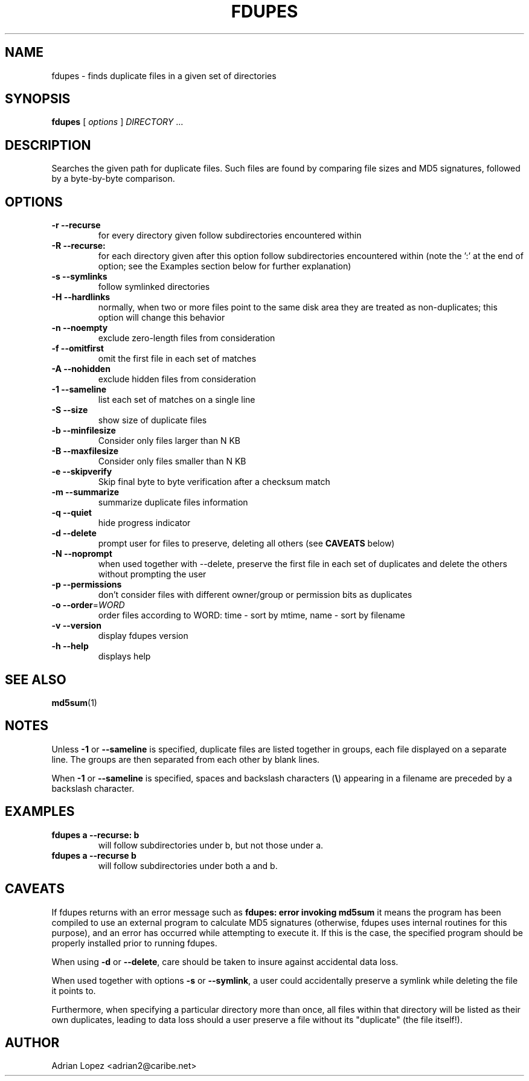 .TH FDUPES 1
.\" NAME should be all caps, SECTION should be 1-8, maybe w/ subsection
.\" other parms are allowed: see man(7), man(1)
.SH NAME
fdupes \- finds duplicate files in a given set of directories
.SH SYNOPSIS
.B fdupes
[
.I options
]
.I DIRECTORY
\|.\|.\|.

.SH "DESCRIPTION"
Searches the given path for duplicate files. Such files are found by
comparing file sizes and MD5 signatures, followed by a 
byte-by-byte comparison.

.SH OPTIONS
.TP
.B -r --recurse
for every directory given follow subdirectories encountered within
.TP
.B -R --recurse:
for each directory given after this option follow subdirectories
encountered within (note the ':' at the end of option; see the
Examples section below for further explanation)
.TP
.B -s --symlinks
follow symlinked directories
.TP
.B -H --hardlinks
normally, when two or more files point to the same disk area they are
treated as non-duplicates; this option will change this behavior
.TP
.B -n --noempty
exclude zero-length files from consideration
.TP
.B -f --omitfirst
omit the first file in each set of matches
.TP
.B -A --nohidden
exclude hidden files from consideration
.TP
.B -1 --sameline
list each set of matches on a single line
.TP
.B -S --size
show size of duplicate files
.TP
.B -b --minfilesize
Consider only files larger than N KB
.TP
.B -B --maxfilesize
Consider only files smaller than N KB
.TP
.B -e --skipverify
Skip final byte to byte verification after a checksum match
.TP
.B -m --summarize
summarize duplicate files information
.TP
.B -q --quiet
hide progress indicator
.TP
.B -d --delete
prompt user for files to preserve, deleting all others (see
.B CAVEATS
below)
.TP
.B -N --noprompt
when used together with \-\-delete, preserve the first file in each
set of duplicates and delete the others without prompting the user 
.TP
.B -p --permissions
don't consider files with different owner/group or permission bits as duplicates
.TP
.B -o --order\fR=\fIWORD\fR
order files according to WORD:
time - sort by mtime, name - sort by filename
.TP
.B -v --version
display fdupes version
.TP
.B -h --help
displays help
.SH "SEE ALSO"
.\" Always quote multiple words for .SH
.BR md5sum (1)
.SH NOTES
Unless
.B -1
or
.B --sameline
is specified, duplicate files are listed
together in groups, each file displayed on a separate line. The
groups are then separated from each other by blank lines.

When
.B -1
or
.B --sameline
is specified, spaces and backslash characters  (\fB\e\fP) appearing
in a filename are preceded by a backslash character.

.SH EXAMPLES
.TP
.B fdupes a --recurse: b
will follow subdirectories under b, but not those under a.
.TP
.B fdupes a --recurse b
will follow subdirectories under both a and b.

.SH CAVEATS
If fdupes returns with an error message such as
.B fdupes: error invoking md5sum
it means the program has been compiled to use an external
program to calculate MD5 signatures (otherwise, fdupes uses
internal routines for this purpose), and an error has occurred
while attempting to execute it. If this is the case, the 
specified program should be properly installed prior 
to running fdupes.

When using
.B \-d
or
.BR \-\-delete ,
care should be taken to insure against
accidental data loss.

When used together with options
.B \-s
or
.BR \-\-symlink ,
a user could accidentally
preserve a symlink while deleting the file it points to.

Furthermore, when specifying a particular directory more than
once, all files within that directory will be listed as their
own duplicates, leading to data loss should a user preserve a
file without its "duplicate" (the file itself!).

.SH AUTHOR
Adrian Lopez <adrian2@caribe.net>

